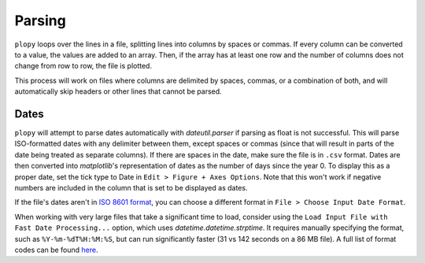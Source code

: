 Parsing
=======

``plopy`` loops over the lines in a file, splitting lines into columns by
spaces or commas. If every column can be converted to a value, the values are
added to an array. Then, if the array has at least one row and the number of
columns does not change from row to row, the file is plotted.

This process will work on files where columns are delimited by spaces, commas,
or a combination of both, and will automatically skip headers or other lines
that cannot be parsed.

Dates
-----
``plopy`` will attempt to parse dates automatically with `dateutil.parser`
if parsing as float is not successful. This will parse ISO-formatted dates
with any delimiter between them, except spaces or commas
(since that will result in parts of the date being treated as separate columns).
If there are spaces in the date, make sure the file is in ``.csv`` format.
Dates are then converted into `matplotlib`'s representation of dates as the
number of days since the year 0. To display this as a proper date,
set the tick type to Date in ``Edit > Figure + Axes Options``.
Note that this won't work if negative numbers are included in the column
that is set to be displayed as dates.

.. image:: images/axes_config_date.png

If the file's dates aren't in `ISO 8601 format <https://xkcd.com/1179/>`_, you can
choose a different format in ``File > Choose Input Date Format``.

.. image:: images/choose_date_format.png

When working with very large files that take a significant time to load,
consider using the ``Load Input File with Fast Date Processing...`` option,
which uses `datetime.datetime.strptime`. It requires manually specifying
the format, such as ``%Y-%m-%dT%H:%M:%S``, but can run significantly faster
(31 vs 142 seconds on a 86 MB file).
A full list of format codes can be found
`here <https://docs.python.org/3/library/datetime.html#strftime-and-strptime-format-codes>`_.
